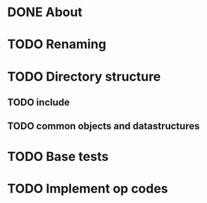 * DONE About
* TODO Renaming
* TODO Directory structure
** TODO include
** TODO common objects and datastructures
* TODO Base tests
* TODO Implement op codes
